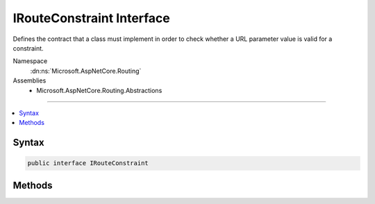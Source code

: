 

IRouteConstraint Interface
==========================






Defines the contract that a class must implement in order to check whether a URL parameter
value is valid for a constraint.


Namespace
    :dn:ns:`Microsoft.AspNetCore.Routing`
Assemblies
    * Microsoft.AspNetCore.Routing.Abstractions

----

.. contents::
   :local:









Syntax
------

.. code-block:: csharp

    public interface IRouteConstraint








.. dn:interface:: Microsoft.AspNetCore.Routing.IRouteConstraint
    :hidden:

.. dn:interface:: Microsoft.AspNetCore.Routing.IRouteConstraint

Methods
-------

.. dn:interface:: Microsoft.AspNetCore.Routing.IRouteConstraint
    :noindex:
    :hidden:

    
    .. dn:method:: Microsoft.AspNetCore.Routing.IRouteConstraint.Match(Microsoft.AspNetCore.Http.HttpContext, Microsoft.AspNetCore.Routing.IRouter, System.String, Microsoft.AspNetCore.Routing.RouteValueDictionary, Microsoft.AspNetCore.Routing.RouteDirection)
    
        
    
        
        Determines whether the URL parameter contains a valid value for this constraint.
    
        
    
        
        :param httpContext: An object that encapsulates information about the HTTP request.
        
        :type httpContext: Microsoft.AspNetCore.Http.HttpContext
    
        
        :param route: The router that this constraint belongs to.
        
        :type route: Microsoft.AspNetCore.Routing.IRouter
    
        
        :param routeKey: The name of the parameter that is being checked.
        
        :type routeKey: System.String
    
        
        :param values: A dictionary that contains the parameters for the URL.
        
        :type values: Microsoft.AspNetCore.Routing.RouteValueDictionary
    
        
        :param routeDirection: 
            An object that indicates whether the constraint check is being performed
            when an incoming request is being handled or when a URL is being generated.
        
        :type routeDirection: Microsoft.AspNetCore.Routing.RouteDirection
        :rtype: System.Boolean
        :return: <code>true</code> if the URL parameter contains a valid value; otherwise, <code>false</code>.
    
        
        .. code-block:: csharp
    
            bool Match(HttpContext httpContext, IRouter route, string routeKey, RouteValueDictionary values, RouteDirection routeDirection)
    

